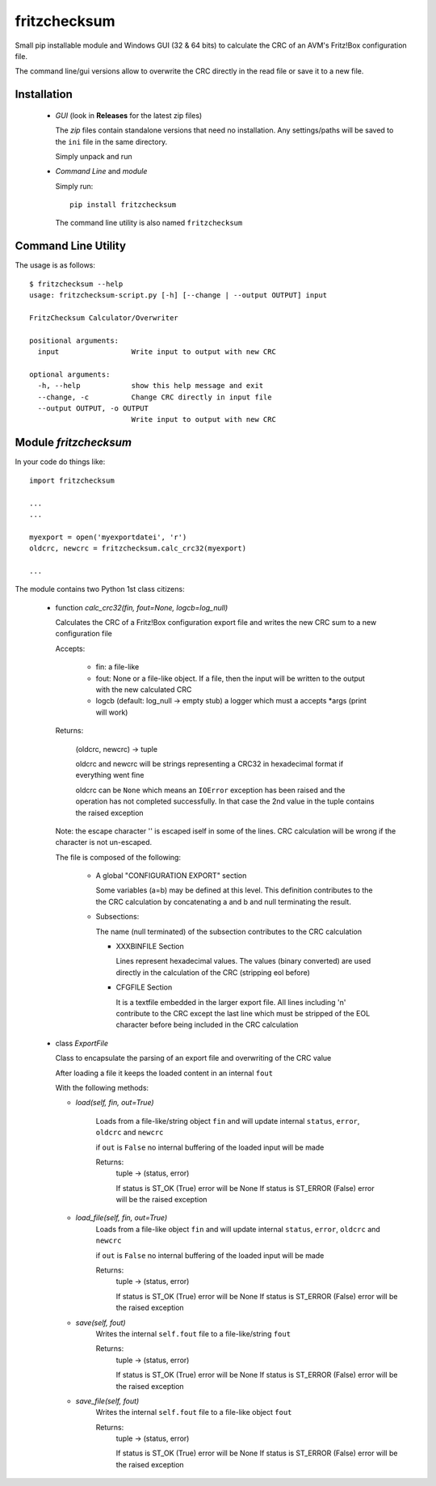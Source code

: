 fritzchecksum
=============

Small pip installable module and Windows GUI (32 & 64 bits) to calculate the
CRC of an AVM's Fritz!Box configuration file.

The command line/gui versions allow to overwrite the CRC directly in the read
file or save it to a new file.

Installation
------------

  - *GUI* (look in **Releases** for the latest zip files)

    The *zip* files contain standalone versions that need no installation. Any
    settings/paths will be saved to the ``ini`` file in the same directory.

    Simply unpack and run

  - *Command Line* and *module*

    Simply run::

       pip install fritzchecksum

    The command line utility is also named ``fritzchecksum``


Command Line Utility
--------------------

The usage is as follows::

  $ fritzchecksum --help
  usage: fritzchecksum-script.py [-h] [--change | --output OUTPUT] input

  FritzChecksum Calculator/Overwriter

  positional arguments:
    input                 Write input to output with new CRC

  optional arguments:
    -h, --help            show this help message and exit
    --change, -c          Change CRC directly in input file
    --output OUTPUT, -o OUTPUT
                          Write input to output with new CRC


Module *fritzchecksum*
----------------------

In your code do things like::

  import fritzchecksum

  ...
  ...

  myexport = open('myexportdatei', 'r')
  oldcrc, newcrc = fritzchecksum.calc_crc32(myexport)

  ...

The module contains two Python 1st class citizens:

  - function *calc_crc32(fin, fout=None, logcb=log_null)*

    Calculates the CRC of a Fritz!Box configuration export file and writes
    the new CRC sum to a new configuration file

    Accepts:

      - fin: a file-like
      - fout: None or a file-like object. If a file, then the input will be
        written to the output with the new calculated CRC
      - logcb (default: log_null -> empty stub)
        a logger which must a accepts *args (print will work)

    Returns:

      (oldcrc, newcrc) -> tuple

      oldcrc and newcrc will be strings representing a CRC32 in hexadecimal
      format if everything went fine

      oldcrc can be ``None`` which means an ``IOError`` exception has been
      raised and the operation has not completed successfully. In that case
      the 2nd value in the tuple contains the raised exception

    Note: the escape character '\' is escaped iself in some of the
    lines. CRC calculation will be wrong if the character is not
    un-escaped.

    The file is composed of the following:

      - A global "CONFIGURATION EXPORT" section

        Some variables (a=b) may be defined at this level. This definition
        contributes to the the CRC calculation by concatenating a and b and
        null terminating the result.

      - Subsections:

        The name (null terminated) of the subsection contributes to the CRC
        calculation

        - XXXBINFILE Section

          Lines represent hexadecimal values. The values (binary converted)
          are used directly in the calculation of the CRC (stripping eol
          before)

        - CFGFILE Section

          It is a textfile embedded in the larger export file. All lines
          including '\n' contribute to the CRC except the last line which
          must be stripped of the EOL character before being included in
          the CRC calculation


  - class *ExportFile*

    Class to encapsulate the parsing of an export file and overwriting of
    the CRC value

    After loading a file it keeps the loaded content in an internal ``fout``

    With the following methods:

    - *load(self, fin, out=True)*

        Loads from a file-like/string object ``fin`` and will update internal
        ``status``, ``error``, ``oldcrc`` and ``newcrc``

        if ``out`` is ``False`` no internal buffering of the loaded input will
        be made

        Returns:
          tuple -> (status, error)

          If status is ST_OK (True) error will be None
          If status is ST_ERROR (False) error will be the raised exception

    - *load_file(self, fin, out=True)*
        Loads from a file-like object ``fin`` and will update internal
        ``status``, ``error``, ``oldcrc`` and ``newcrc``

        if ``out`` is ``False`` no internal buffering of the loaded input will
        be made

        Returns:
          tuple -> (status, error)

          If status is ST_OK (True) error will be None
          If status is ST_ERROR (False) error will be the raised exception

    - *save(self, fout)*
        Writes the internal ``self.fout`` file to a file-like/string ``fout``

        Returns:
          tuple -> (status, error)

          If status is ST_OK (True) error will be None
          If status is ST_ERROR (False) error will be the raised exception

    - *save_file(self, fout)*
        Writes the internal ``self.fout`` file to a file-like object ``fout``

        Returns:
          tuple -> (status, error)

          If status is ST_OK (True) error will be None
          If status is ST_ERROR (False) error will be the raised exception


